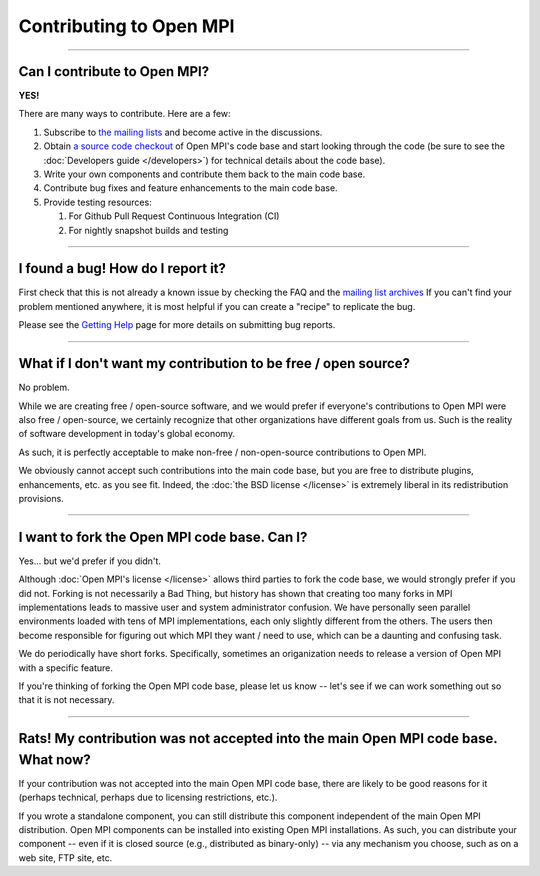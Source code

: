 Contributing to Open MPI
========================

.. JMS How can I create a TOC just for this page here at the top?

/////////////////////////////////////////////////////////////////////////

Can I contribute to Open MPI?
-----------------------------

**YES!**

There are many ways to contribute.  Here are a few:

#. Subscribe to `the mailing lists
   <https://www.open-mpi.org/community/lists/>`_ and become active in
   the discussions.
#. Obtain `a source code checkout <https://www.open-mpi.org/source/>`_
   of Open MPI's code base and start looking through the code (be sure
   to see the :doc:`Developers guide </developers>`) for technical
   details about the code base).
#. Write your own components and contribute them back to the main code
   base.
#. Contribute bug fixes and feature enhancements to the main code
   base.
#. Provide testing resources:

   #. For Github Pull Request Continuous Integration (CI)
   #. For nightly snapshot builds and testing


/////////////////////////////////////////////////////////////////////////

I found a bug!  How do I report it?
-----------------------------------

First check that this is not already a known issue by checking the FAQ
and the `mailing list archives
<https://www.open-mpi.org/community/lists>`_ If you can't find your
problem mentioned anywhere, it is most helpful if you can create a
"recipe" to replicate the bug.

Please see the `Getting Help
<https://www.open-mpi.org/community/help/>`_ page for more details on
submitting bug reports.


/////////////////////////////////////////////////////////////////////////

What if I don't want my contribution to be free / open source?
--------------------------------------------------------------

No problem.

While we are creating free / open-source software, and we would prefer
if everyone's contributions to Open MPI were also free / open-source,
we certainly recognize that other organizations have different goals
from us.  Such is the reality of software development in today's
global economy.

As such, it is perfectly acceptable to make non-free / non-open-source
contributions to Open MPI.

We obviously cannot accept such contributions into the main code base,
but you are free to distribute plugins, enhancements, etc. as you see
fit.  Indeed, the :doc:`the BSD license </license>` is extremely
liberal in its redistribution provisions.


/////////////////////////////////////////////////////////////////////////

I want to fork the Open MPI code base.  Can I?
----------------------------------------------

Yes... but we'd prefer if you didn't.

Although :doc:`Open MPI's license </license>` allows third parties to
fork the code base, we would strongly prefer if you did not.  Forking
is not necessarily a Bad Thing, but history has shown that creating
too many forks in MPI implementations leads to massive user and system
administrator confusion.  We have personally seen parallel
environments loaded with tens of MPI implementations, each only
slightly different from the others.  The users then become responsible
for figuring out which MPI they want / need to use, which can be a
daunting and confusing task.

We do periodically have short forks.  Specifically, sometimes an
origanization needs to release a version of Open MPI with a specific
feature.

If you're thinking of forking the Open MPI code base, please let us
know -- let's see if we can work something out so that it is not
necessary.


/////////////////////////////////////////////////////////////////////////

Rats!  My contribution was not accepted into the main Open MPI code base.  What now?
------------------------------------------------------------------------------------

If your contribution was not accepted into the main Open MPI
code base, there are likely to be good reasons for it (perhaps
technical, perhaps due to licensing restrictions, etc.).

If you wrote a standalone component, you can still distribute this
component independent of the main Open MPI distribution.  Open MPI
components can be installed into existing Open MPI installations.  As
such, you can distribute your component -- even if it is closed source
(e.g., distributed as binary-only) -- via any mechanism you choose,
such as on a web site, FTP site, etc.
